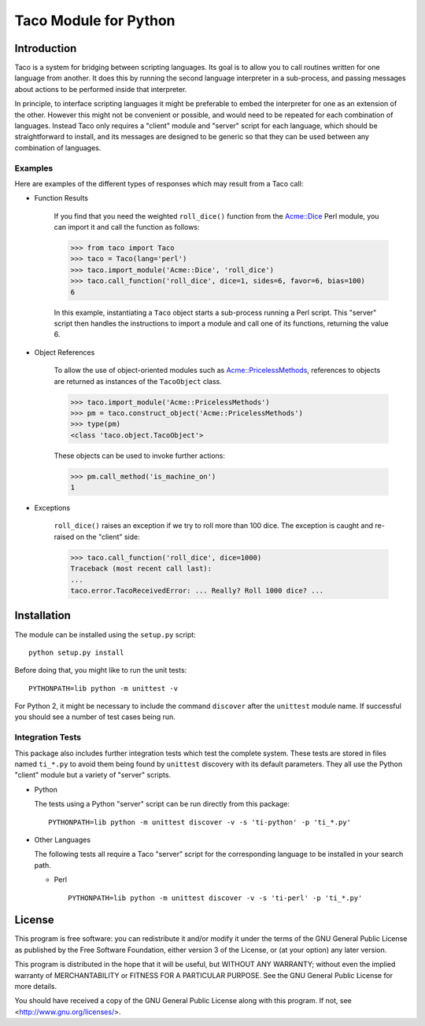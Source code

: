 Taco Module for Python
======================

Introduction
------------

.. starttacointro

Taco is a system for bridging between scripting languages.
Its goal is to allow you to call routines written for one language from
another.
It does this by running the second language interpreter in a sub-process,
and passing messages about actions to be performed inside that interpreter.

In principle, to interface scripting languages it might be preferable
to embed the interpreter for one as an extension of the other.
However this might not be convenient or possible,
and would need to be repeated for each combination of languages.
Instead Taco only requires a "client" module and "server" script
for each language, which should be straightforward to install,
and its messages are designed to be generic so that they
can be used between any combination of languages.

.. endtacointro

Examples
~~~~~~~~

Here are examples of the different types of responses
which may result from a Taco call:

.. starttacoreturn

* Function Results

    If you find that you need the weighted ``roll_dice()``
    function from the `Acme::Dice`_ Perl module,
    you can import it and call the function as follows:

    >>> from taco import Taco
    >>> taco = Taco(lang='perl')
    >>> taco.import_module('Acme::Dice', 'roll_dice')
    >>> taco.call_function('roll_dice', dice=1, sides=6, favor=6, bias=100)
    6

    In this example, instantiating a ``Taco`` object starts a
    sub-process running a Perl script.
    This "server" script then handles the instructions to
    import a module and call one of its functions,
    returning the value 6.

* Object References

    To allow the use of object-oriented modules such as
    `Acme::PricelessMethods`_,
    references to objects are returned
    as instances of the ``TacoObject`` class.

    >>> taco.import_module('Acme::PricelessMethods')
    >>> pm = taco.construct_object('Acme::PricelessMethods')
    >>> type(pm)
    <class 'taco.object.TacoObject'>

    These objects can be used to invoke further actions:

    >>> pm.call_method('is_machine_on')
    1

* Exceptions

    ``roll_dice()`` raises an exception if we try to roll more than 100 dice.
    The exception is caught and re-raised on the "client" side:

    >>> taco.call_function('roll_dice', dice=1000)
    Traceback (most recent call last):
    ...
    taco.error.TacoReceivedError: ... Really? Roll 1000 dice? ...

.. _Acme::Dice: http://search.cpan.org/perldoc?Acme::Dice

.. _Acme::PricelessMethods: http://search.cpan.org/perldoc?Acme::PricelessMethods

.. endtacoreturn

.. starttacoinstall

Installation
------------

.. highlight:: bash

The module can be installed using the ``setup.py`` script::

    python setup.py install

Before doing that, you might like to run the unit tests::

    PYTHONPATH=lib python -m unittest -v

For Python 2, it might be necessary to include the command ``discover``
after the ``unittest`` module name.
If successful you should see a number of test cases being run.

Integration Tests
~~~~~~~~~~~~~~~~~

This package also includes further integration tests which test
the complete system.
These tests are stored in files named ``ti_*.py`` to avoid them
being found by ``unittest`` discovery with its default
parameters.
They all use the Python "client" module but a variety
of "server" scripts.

* Python

  The tests using a Python "server" script can be run directly from this
  package::

    PYTHONPATH=lib python -m unittest discover -v -s 'ti-python' -p 'ti_*.py'

* Other Languages

  The following tests all require a Taco "server" script for the
  corresponding language to be installed in your search path.

  * Perl ::

      PYTHONPATH=lib python -m unittest discover -v -s 'ti-perl' -p 'ti_*.py'

.. endtacoinstall

License
-------

This program is free software: you can redistribute it and/or modify
it under the terms of the GNU General Public License as published by
the Free Software Foundation, either version 3 of the License, or
(at your option) any later version.

This program is distributed in the hope that it will be useful,
but WITHOUT ANY WARRANTY; without even the implied warranty of
MERCHANTABILITY or FITNESS FOR A PARTICULAR PURPOSE.  See the
GNU General Public License for more details.

You should have received a copy of the GNU General Public License
along with this program.  If not, see <http://www.gnu.org/licenses/>.
